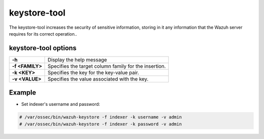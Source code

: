 .. Copyright (C) 2015, Wazuh, Inc.

.. meta::
  :description: Tool where sensitive configuration data can be securely stored, including any information that the Wazuh server daemons/tools need for their work. 

.. _keystore-tool:

keystore-tool
=============

The keystore-tool increases the security of sensitive information, storing in it any information that the Wazuh server requires for its correct operation..

keystore-tool options
---------------------

+------------------------+---------------------------------------------------------+
| **-h**                 | Display the help message                                |
+------------------------+---------------------------------------------------------+
| **-f <FAMILY>**        | Specifies the target column family for the insertion.   |
+------------------------+---------------------------------------------------------+
| **-k <KEY>**           | Specifies the key for the key-value pair.               |
+------------------------+---------------------------------------------------------+
| **-v <VALUE>**         | Specifies the value associated with the key.            |
+------------------------+---------------------------------------------------------+

Example
-------
* Set indexer's username and password:

.. code-block:: console

    # /var/ossec/bin/wazuh-keystore -f indexer -k username -v admin
    # /var/ossec/bin/wazuh-keystore -f indexer -k password -v admin
